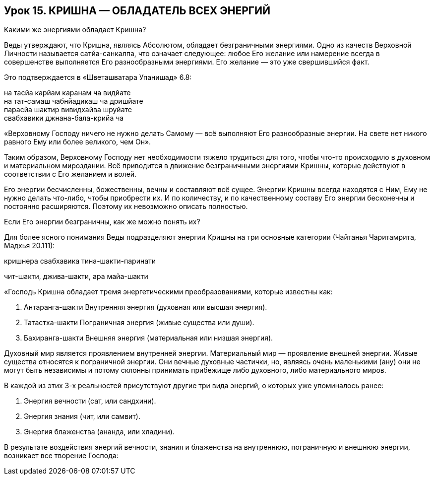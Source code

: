 == Урок 15. КРИШНА — ОБЛАДАТЕЛЬ ВСЕХ ЭНЕРГИЙ

[.lead]
Какими же энергиями обладает Кришна?

Веды утверждают, что Кришна, являясь Абсолютом, обладает безграничными
энергиями. Одно из качеств Верховной Личности называется сатйа-санкалпа,
что означает следующее: любое Его желание или намерение всегда в
совершенстве выполняется Его разнообразными энергиями. Его желание — это
уже свершившийся факт.

Это подтверждается в «Шветашватара Упанишад» 6.8:

на тасйа карйам каранам ча видйате +
на тат-самаш чабнйадикаш ча дришйате +
парасйа шактир вивидхайва шруйате +
свабхавики джнана-бала-крийа ча

«Верховному Господу ничего не нужно делать Самому — всё выполняют Его
разнообразные энергии. На свете нет никого равного Ему или более
великого, чем Он».

Таким образом, Верховному Господу нет необходимости тяжело трудиться для
того, чтобы что-то происходило в духовном и материальном мироздании. Всё
приводится в движение безграничными энергиями Кришны, которые действуют
в соответствии с Его желанием и волей.

Его энергии бесчисленны, божественны, вечны и составляют всё сущее.
Энергии Кришны всегда находятся с Ним, Ему не нужно делать что-либо,
чтобы приобрести их. И по количеству, и по качественному составу Его
энергии бесконечны и постоянно расширяются. Поэтому их невозможно
описать полностью.

[.lead]
Если Его энергии безграничны, как же можно понять их?

Для более ясного понимания Веды подразделяют энергии Кришны на три
основные категории (Чайтанья Чаритамрита, Мадхья 20.111):

кришнера свабхавика тина-шакти-паринати

чит-шакти, джива-шакти, ара майа-шакти

«Господь Кришна обладает тремя энергетическими преобразованиями, которые
известны как:

1.  Антаранга-шакти Внутренняя энергия (духовная или
высшая энергия).
2.  Татастха-шакти Пограничная энергия (живые существа
или души).
3.  Бахиранга-шакти Внешняя энергия (материальная или
низшая энергия).

Духовный мир является проявлением внутренней энергии. Материальный мир —
проявление внешней энергии. Живые существа относятся к пограничной
энергии. Они вечные духовные частички, но, являясь очень маленькими
(ану) они не могут быть независимы и потому склонны принимать прибежище
либо духовного, либо материального миров.

В каждой из этих 3-х реальностей присутствуют другие три вида энергий, о
которых уже упоминалось ранее:

1.  Энергия вечности (сат, или сандхини).
2.  Энергия знания (чит, или самвит).
3.  Энергия блаженства (ананда, или хладини).

В результате воздействия энергий вечности, знания и блаженства на
внутреннюю, пограничную и внешнюю энергии, возникает все творение
Господа:

